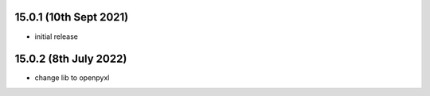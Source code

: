 15.0.1 (10th Sept 2021)
------------------

- initial release

15.0.2 (8th July 2022)
---------------------

- change lib to openpyxl